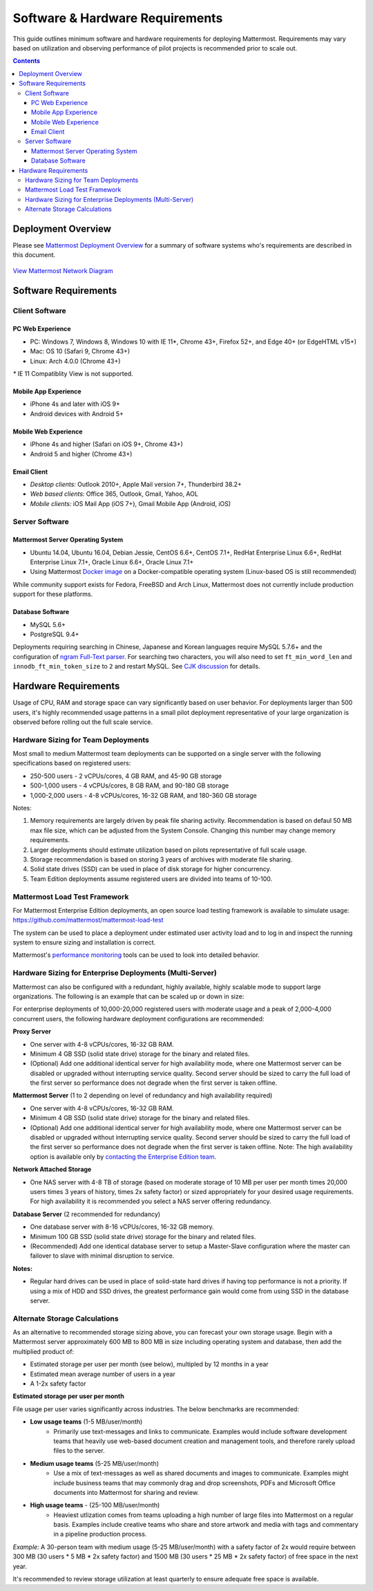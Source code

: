 ..  _requirements:

Software & Hardware Requirements
================================

This guide outlines minimum software and hardware requirements for deploying Mattermost. Requirements may vary based on utilization and observing performance of pilot projects is recommended prior to scale out. 

.. contents::
    :backlinks: top

Deployment Overview
-------------------

Please see `Mattermost Deployment Overview <http://docs.mattermost.com/deployment/deployment.html>`__ for a summary of software systems who's requirements are described in this document. 

.. figure:: ../images/network.PNG
   :alt: image
`View Mattermost Network Diagram <https://github.com/mattermost/docs/blob/master/source/images/network.PNG>`__

Software Requirements
---------------------

Client Software
~~~~~~~~~~~~~~~

PC Web Experience
^^^^^^^^^^^^^^^^^

-  PC: Windows 7, Windows 8, Windows 10 with IE 11*, Chrome 43+, Firefox 52+, and Edge 40+ (or EdgeHTML v15+)
-  Mac: OS 10 (Safari 9, Chrome 43+)
-  Linux: Arch 4.0.0 (Chrome 43+)

`*` IE 11 Compatiblity View is not supported. 

Mobile App Experience
^^^^^^^^^^^^^^^^^^^^^

-  iPhone 4s and later with iOS 9+
-  Android devices with Android 5+

Mobile Web Experience
^^^^^^^^^^^^^^^^^^^^^

-  iPhone 4s and higher (Safari on iOS 9+, Chrome 43+)
-  Android 5 and higher (Chrome 43+)

Email Client
^^^^^^^^^^^^

-  *Desktop clients:* Outlook 2010+, Apple Mail version 7+, Thunderbird 38.2+
-  *Web based clients:* Office 365, Outlook, Gmail, Yahoo, AOL
-  *Mobile clients:* iOS Mail App (iOS 7+), Gmail Mobile App (Android, iOS)

Server Software
~~~~~~~~~~~~~~~

Mattermost Server Operating System
^^^^^^^^^^^^^^^^^^^^^^^^^^^^^^^^^^

-  Ubuntu 14.04, Ubuntu 16.04, Debian Jessie, CentOS 6.6+, CentOS 7.1+, RedHat Enterprise Linux 6.6+, RedHat Enterprise Linux 7.1+, Oracle Linux 6.6+, Oracle Linux 7.1+
- Using Mattermost `Docker image <https://docs.mattermost.com/install/prod-docker.html>`_ on a Docker-compatible operating system (Linux-based OS is still recommended)

While community support exists for Fedora, FreeBSD and Arch Linux, Mattermost does not currently include production support for these platforms.

Database Software
^^^^^^^^^^^^^^^^^

-  MySQL 5.6+
-  PostgreSQL 9.4+

Deployments requiring searching in Chinese, Japanese and Korean languages require MySQL 5.7.6+ and the configuration of `ngram Full-Text parser <https://dev.mysql.com/doc/refman/5.7/en/fulltext-search-ngram.html>`__. For searching two characters, you will also need to set ``ft_min_word_len`` and ``innodb_ft_min_token_size`` to ``2`` and restart MySQL. See `CJK discussion <https://github.com/mattermost/mattermost-server/issues/2033#issuecomment-183872616>`__ for details.

Hardware Requirements
---------------------

Usage of CPU, RAM and storage space can vary significantly based on user behavior. For deployments larger than 500 users, it's highly recommended usage patterns in a small pilot deployment representative of your large organization is observed before rolling out the full scale service.

Hardware Sizing for Team Deployments
~~~~~~~~~~~~~~~~~~~~~~~~~~~~~~~~~~~~

Most small to medium Mattermost team deployments can be supported on a single server with the following specifications based on registered users:

-  250-500 users - 2 vCPUs/cores, 4 GB RAM, and 45-90 GB storage
-  500-1,000 users - 4 vCPUs/cores, 8 GB RAM, and 90-180 GB storage
-  1,000-2,000 users - 4-8 vCPUs/cores, 16-32 GB RAM, and 180-360 GB storage

Notes:

1. Memory requirements are largely driven by peak file sharing activity. Recommendation is based on defaul 50 MB max file size, which can be adjusted from the System Console. Changing this number may change memory requirements.   
2. Larger deployments should estimate utilization based on pilots representative of full scale usage. 
3. Storage recommendation is based on storing 3 years of archives with moderate file sharing.
4. Solid state drives (SSD) can be used in place of disk storage for higher concurrency.
5. Team Edition deployments assume registered users are divided into teams of 10-100.

.. _hardware-sizing-for-enterprise:

Mattermost Load Test Framework
~~~~~~~~~~~~~~~~~~~~~~~~~~~~~~~~~~~~~~~~~~~~~~~~~~~~~~~~~

For Mattermost Enterprise Edition deployments, an open source load testing framework is available to simulate usage: https://github.com/mattermost/mattermost-load-test

The system can be used to place a deployment under estimated user activity load and to log in and inspect the running system to ensure sizing and installation is correct. 

Mattermost's `performance monitoring <https://docs.mattermost.com/deployment/metrics.html>`_ tools can be used to look into detailed behavior. 

Hardware Sizing for Enterprise Deployments (Multi-Server)
~~~~~~~~~~~~~~~~~~~~~~~~~~~~~~~~~~~~~~~~~~~~~~~~~~~~~~~~~

Mattermost can also be configured with a redundant, highly available, highly scalable mode to support large organizations. The following is an example that can be scaled up or down in size:

For enterprise deployments of 10,000-20,000 registered users with moderate usage and a peak of 2,000-4,000 concurrent users, the following hardware deployment configurations are recommended:

**Proxy Server** 

- One server with 4-8 vCPUs/cores, 16-32 GB RAM.
- Minimum 4 GB SSD (solid state drive) storage for the binary and related files.
- (Optional) Add one additional identical server for high availability mode, where one Mattermost server can be disabled or upgraded without interrupting service quality. Second server should be sized to carry the full load of the first server so performance does not degrade when the first server is taken offline.

**Mattermost Server** (1 to 2 depending on level of redundancy and high availability required) 

- One server with 4-8 vCPUs/cores, 16-32 GB RAM.
- Minimum 4 GB SSD (solid state drive) storage for the binary and related files.
- (Optional) Add one additional identical server for high availability mode, where one Mattermost server can be disabled or upgraded without interrupting service quality. Second server should be sized to carry the full load of the first server so performance does not degrade when the first server is taken offline. Note: The high availability option is available only by `contacting the Enterprise Edition team <https://about.mattermost.com/contact/>`_.

**Network Attached Storage** 

- One NAS server with 4-8 TB of storage (based on moderate storage of 10 MB per user per month times 20,000 users times 3 years of history, times 2x safety factor) or sized appropriately for your desired usage requirements. For high availability it is recommended you select a NAS server offering redundancy.

**Database Server** (2 recommended for redundancy) 

- One database server with 8-16 vCPUs/cores, 16-32 GB memory.
- Minimum 100 GB SSD (solid state drive) storage for the binary and related files.
- (Recommended) Add one identical database server to setup a Master-Slave configuration where the master can failover to slave with minimal disruption to service.

**Notes:**

- Regular hard drives can be used in place of solid-state hard drives if having top performance is not a priority. If using a mix of HDD and SSD drives, the greatest performance gain would come from using SSD in the database server.

Alternate Storage Calculations
~~~~~~~~~~~~~~~~~~~~~~~~~~~~~~

As an alternative to recommended storage sizing above, you can forecast your own storage usage. Begin with a Mattermost server approximately 600 MB to 800 MB in size including operating system and database, then add the multiplied product of:

-  Estimated storage per user per month (see below), multipled by 12 months in a year
-  Estimated mean average number of users in a year
-  A 1-2x safety factor

**Estimated storage per user per month**

File usage per user varies significantly across industries. The below benchmarks are recommended:

-  **Low usage teams** (1-5 MB/user/month) 
	- Primarily use text-messages and links to communicate. Examples would include software development teams that heavily use web-based document creation and management tools, and therefore rarely upload files to the server.

-  **Medium usage teams** (5-25 MB/user/month) 
	- Use a mix of text-messages as well as shared documents and images to communicate. Examples might include business teams that may commonly drag and drop screenshots, PDFs and Microsoft Office documents into Mattermost for sharing and review.

-  **High usage teams** - (25-100 MB/user/month) 
	- Heaviest utlization comes from teams uploading a high number of large files into Mattermost on a regular basis. Examples include creative teams who share and store artwork and media with tags and commentary in a pipeline production process.

*Example:* A 30-person team with medium usage (5-25 MB/user/month) with a safety factor of 2x would require between 300 MB (30 users \* 5 MB \* 2x safety factor) and 1500 MB (30 users \* 25 MB \* 2x safety factor) of free space in the next year.

It's recommended to review storage utilization at least quarterly to ensure adequate free space is available.
